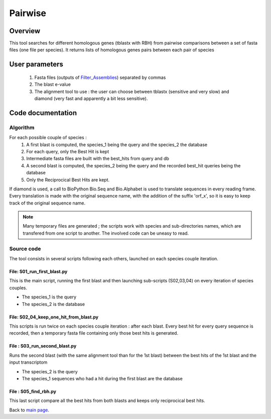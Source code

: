 ********
Pairwise
********


Overview
========

This tool searches for different homologous genes (tblastx with RBH) from pairwise comparisons between a set of fasta files (one file per species). It returns lists of homologous genes pairs between each pair of species

User parameters
===============

 #. Fasta files (outputs of `Filter_Assemblies <Filter_Assemblies.html>`_) separated by commas
 #. The blast e-value
 #. The alignment tool to use : the user can choose between tblastx (sensitive and very slow) and diamond (very fast and apparently a bit less sensitive). 

Code documentation
==================

Algorithm
---------

For each possible couple of species :
 #. A first blast is computed, the species_1 being the query and the species_2 the database
 #. For each query, only the Best Hit is kept
 #. Intermediate fasta files are built with the best_hits from query and db
 #. A second blast is computed, the species_2 being the query and the recorded best_hit queries being the database
 #. Only the Reciprocical Best Hits are kept.
 
If diamond is used, a call to BioPython Bio.Seq and Bio.Alphabet is used to translate sequences in every reading frame. Every translation is made with the original sequence name, with the addition of the suffix 'orf_x', so it is easy to keep track of the original sequence name.

.. note:: Many temporary files are generated ; the scripts work with species and sub-directories names, which are transfered from one script to another. The involved code can be uneasy to read.

Source code
-----------

The tool consists in several scripts following each others, launched on each species couple iteration.

File: S01_run_first_blast.py
^^^^^^^^^^^^^^^^^^^^^^^^^^^^

This is the main script, running the first blast and then launching sub-scripts (S02,03,04) on every iteration of species couples.

* The species_1 is the query
* The species_2 is the database

File: S02_04_keep_one_hit_from_blast.py
^^^^^^^^^^^^^^^^^^^^^^^^^^^^^^^^^^^^^^^

This scripts is run twice on each species couple iteration : after each blast. Every best hit for every query sequence is recorded, then a temporary fasta file containing only those best hits is generated.

.. py:function:: list_with_max_score(list_of_hits)

   :param list_of_hits: a list of blast hits (each element being a line from a tab-formated blast output : query,db,score,evalue...). All queries are the same.
   :type list_of_hits: list   
   :return: the elem of the list which has the best score
   :rtype: 

File : S03_run_second_blast.py
^^^^^^^^^^^^^^^^^^^^^^^^^^^^^^

Runs the second blast (with the same alignment tool than for the 1st blast) between the best hits of the 1st blast and the input transcriptom

* The species_2 is the query
* The species_1 sequences who had a hit during the first blast are the database

File : S05_find_rbh.py
^^^^^^^^^^^^^^^^^^^^^^

This last script compare all the best hits from both blasts and keeps only reciprocical best hits.


Back to `main page <index.html>`_.
